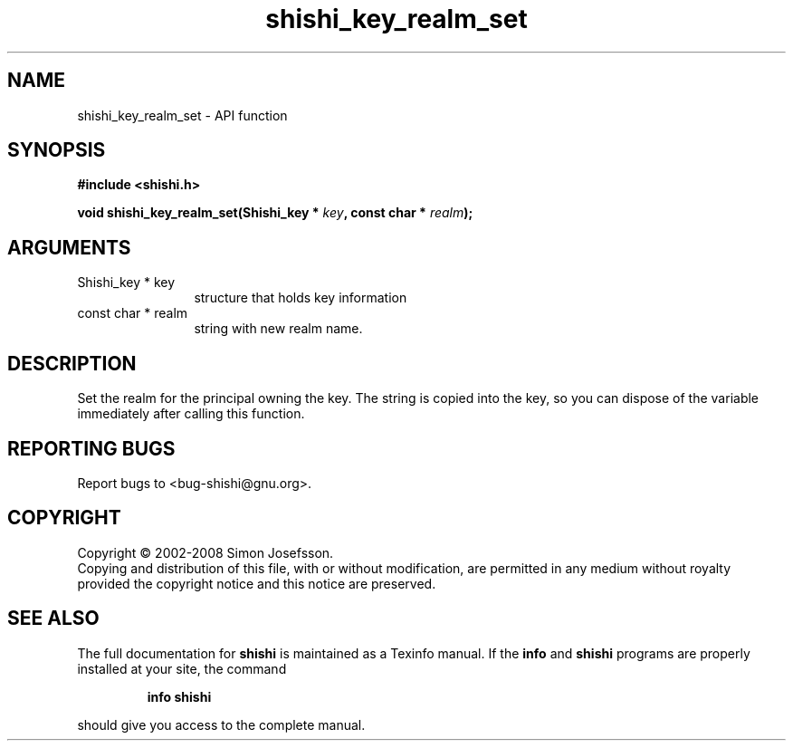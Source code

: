 .\" DO NOT MODIFY THIS FILE!  It was generated by gdoc.
.TH "shishi_key_realm_set" 3 "0.0.39" "shishi" "shishi"
.SH NAME
shishi_key_realm_set \- API function
.SH SYNOPSIS
.B #include <shishi.h>
.sp
.BI "void shishi_key_realm_set(Shishi_key * " key ", const char * " realm ");"
.SH ARGUMENTS
.IP "Shishi_key * key" 12
structure that holds key information
.IP "const char * realm" 12
string with new realm name.
.SH "DESCRIPTION"
Set the realm for the principal owning the key. The string is
copied into the key, so you can dispose of the variable immediately
after calling this function.
.SH "REPORTING BUGS"
Report bugs to <bug-shishi@gnu.org>.
.SH COPYRIGHT
Copyright \(co 2002-2008 Simon Josefsson.
.br
Copying and distribution of this file, with or without modification,
are permitted in any medium without royalty provided the copyright
notice and this notice are preserved.
.SH "SEE ALSO"
The full documentation for
.B shishi
is maintained as a Texinfo manual.  If the
.B info
and
.B shishi
programs are properly installed at your site, the command
.IP
.B info shishi
.PP
should give you access to the complete manual.
